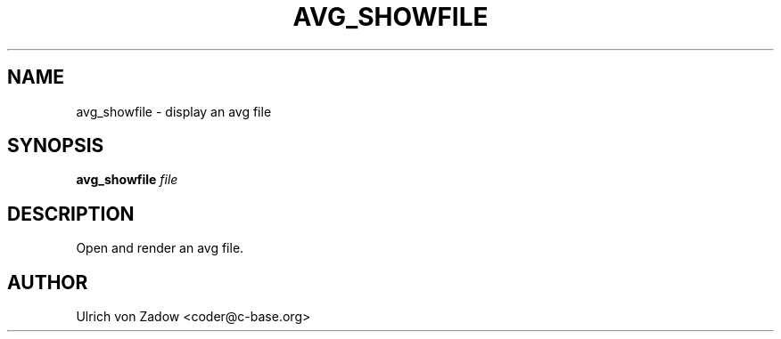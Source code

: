 .TH AVG_SHOWFILE "1" "March 2011" "libavg 1.5.4" "User Commands"
.SH NAME
avg_showfile \- display an avg file
.SH SYNOPSIS
.B avg_showfile
\fIfile\fR
.SH DESCRIPTION
Open and render an avg file.
.PP
.SH AUTHOR
Ulrich von Zadow <coder@c-base.org>
